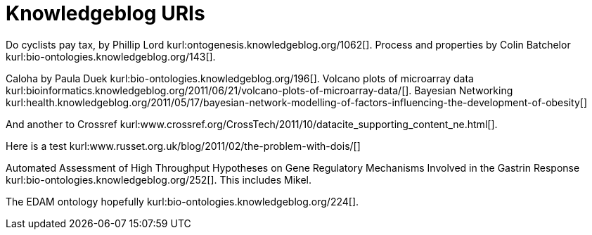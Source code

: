 Knowledgeblog URIs
==================
:blogpost-categories: kcite
:blogpost-status: published


Do cyclists pay tax, by Phillip Lord
kurl:ontogenesis.knowledgeblog.org/1062[]. Process and properties by Colin
Batchelor kurl:bio-ontologies.knowledgeblog.org/143[].

Caloha by Paula Duek kurl:bio-ontologies.knowledgeblog.org/196[]. Volcano
plots of microarray data
kurl:bioinformatics.knowledgeblog.org/2011/06/21/volcano-plots-of-microarray-data/[].
Bayesian Networking kurl:health.knowledgeblog.org/2011/05/17/bayesian-network-modelling-of-factors-influencing-the-development-of-obesity[]

And another to Crossref kurl:www.crossref.org/CrossTech/2011/10/datacite_supporting_content_ne.html[].

Here is a test kurl:www.russet.org.uk/blog/2011/02/the-problem-with-dois/[]

Automated Assessment of High Throughput Hypotheses on Gene Regulatory Mechanisms Involved in the Gastrin Response
kurl:bio-ontologies.knowledgeblog.org/252[]. This includes Mikel. 

The EDAM ontology hopefully kurl:bio-ontologies.knowledgeblog.org/224[].

